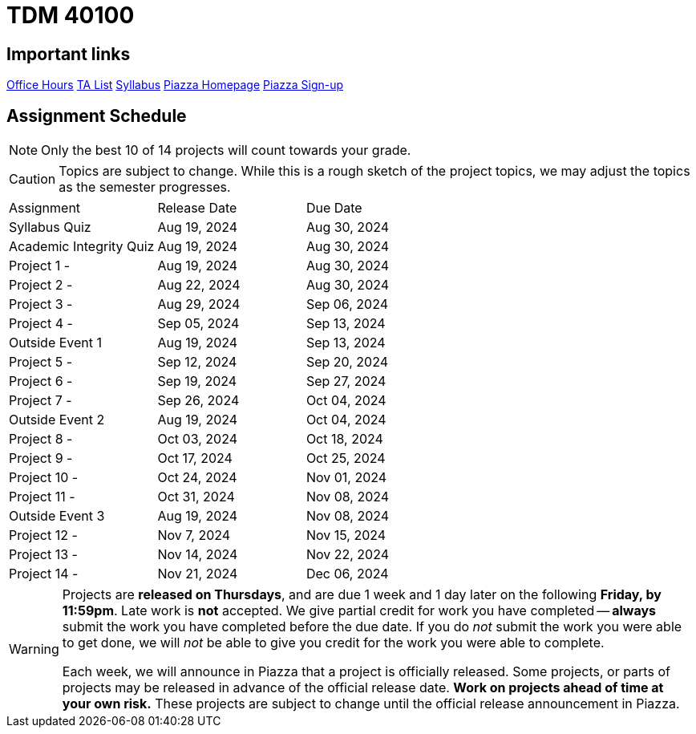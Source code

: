 = TDM 40100

== Important links

xref:fall2024/logistics/office_hours.adoc[[.custom_button]#Office Hours#]
xref:fall2024/logistics/ta_teams.adoc[[.custom_button]#TA List#]
xref:fall2024/logistics/syllabus.adoc[[.custom_button]#Syllabus#]
https://piazza.com/purdue/fall2023/tdm40100/home[[.custom_button]#Piazza Homepage#]
https://piazza.com/purdue/fall2023/tdm40100[[.custom_button]#Piazza Sign-up#]

== Assignment Schedule

[NOTE]
====
Only the best 10 of 14 projects will count towards your grade.
====

[CAUTION]
====
Topics are subject to change. While this is a rough sketch of the project topics, we may adjust the topics as the semester progresses.
====

|===
| Assignment | Release Date | Due Date
| Syllabus Quiz | Aug 19, 2024 | Aug 30, 2024
| Academic Integrity Quiz | Aug 19, 2024 | Aug 30, 2024
| Project 1 -  | Aug 19, 2024 | Aug 30, 2024
| Project 2 - | Aug 22, 2024 | Aug 30, 2024
| Project 3 -  | Aug 29, 2024 | Sep 06, 2024
| Project 4 -  | Sep 05, 2024 | Sep 13, 2024
| Outside Event 1 | Aug 19, 2024 | Sep 13, 2024 
| Project 5 -  | Sep 12, 2024 | Sep 20, 2024
| Project 6 -  | Sep 19, 2024 | Sep 27, 2024
| Project 7 -  | Sep 26, 2024 | Oct 04, 2024
| Outside Event 2 | Aug 19, 2024 | Oct 04, 2024
| Project 8 -  | Oct 03, 2024 | Oct 18, 2024
| Project 9 -  | Oct 17, 2024 | Oct 25, 2024
| Project 10 -  | Oct 24, 2024 | Nov 01, 2024
| Project 11 -  | Oct 31, 2024 | Nov 08, 2024
| Outside Event 3 | Aug 19, 2024 | Nov 08, 2024
| Project 12 -  | Nov 7, 2024 | Nov 15, 2024
| Project 13 -  | Nov 14, 2024 | Nov 22, 2024
| Project 14 -  | Nov 21, 2024 | Dec 06, 2024
|===

[WARNING]
====
Projects are **released on Thursdays**, and are due 1 week and 1 day later on the following **Friday, by 11:59pm**. Late work is **not** accepted. We give partial credit for work you have completed -- **always** submit the work you have completed before the due date. If you do _not_ submit the work you were able to get done, we will _not_ be able to give you credit for the work you were able to complete.

// **Always** double check that the work that you submitted was uploaded properly. See xref:submissions.adoc[here] for more information.

Each week, we will announce in Piazza that a project is officially released. Some projects, or parts of projects may be released in advance of the official release date. **Work on projects ahead of time at your own risk.**  These projects are subject to change until the official release announcement in Piazza.
====
